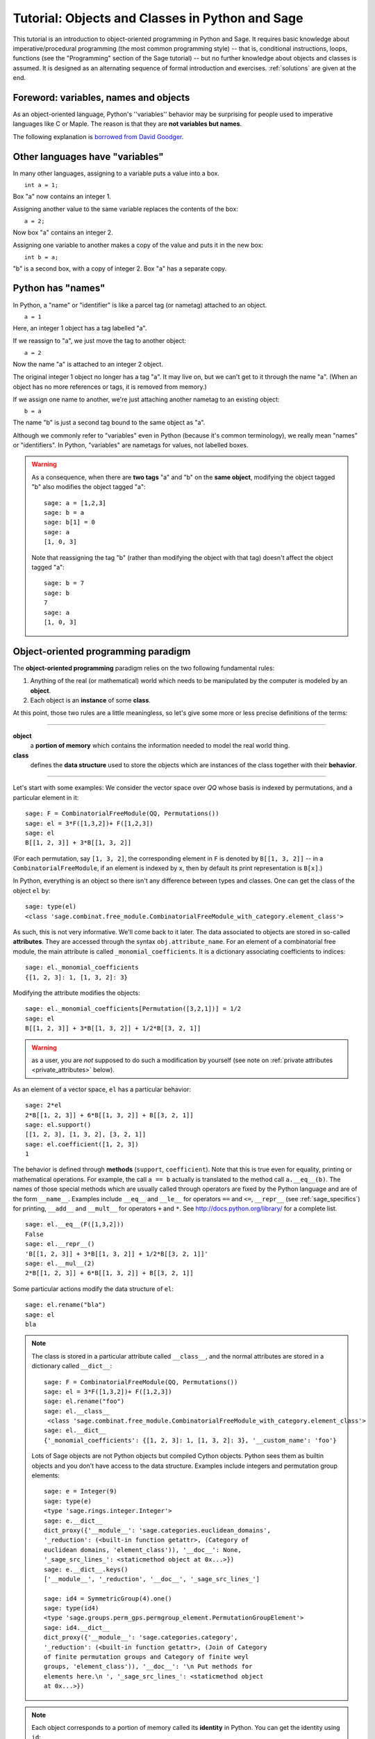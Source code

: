 .. _tutorial-objects-and-classes:

================================================
Tutorial: Objects and Classes in Python and Sage
================================================

.. MODULEAUTHOR:: Florent Hivert <florent.hivert@univ-rouen.fr>

.. linkall

This tutorial is an introduction to object-oriented programming in Python and
Sage. It requires basic knowledge about imperative/procedural programming (the
most common programming style) -- that is, conditional instructions, loops,
functions (see the "Programming" section of the Sage tutorial) -- but no further knowledge
about objects and classes is assumed. It is designed as an alternating
sequence of formal introduction and exercises. :ref:`solutions` are given at
the end.


Foreword: variables, names and objects
======================================

As an object-oriented language, Python's ''variables'' behavior may be
surprising for people used to imperative languages like C or Maple. The reason
is that they are **not variables but names**.

The following explanation is `borrowed from
David Goodger <http://python.net/~goodger/projects/pycon/2007/idiomatic/handout.html#python-has-names>`_.

Other languages have "variables"
================================

.. container:: handout

   In many other languages, assigning to a variable puts a value into
   a box.

.. list-table::
   :class: incremental borderless

   * - ::

           int a = 1;

     - .. image:: media/a1box.png
          :class: incremental

.. container:: handout

   Box "a" now contains an integer 1.

   Assigning another value to the same variable replaces the contents
   of the box:

.. list-table::
   :class: incremental borderless

   * - ::

           a = 2;

     - .. image:: media/a2box.png
          :class: incremental

.. container:: handout

   Now box "a" contains an integer 2.

   Assigning one variable to another makes a copy of the value and
   puts it in the new box:

.. list-table::
   :class: incremental borderless

   * - ::

           int b = a;

     - .. image:: media/b2box.png
          :class: incremental

     - .. image:: media/a2box.png
          :class: incremental

.. container:: handout

   "b" is a second box, with a copy of integer 2.  Box "a" has a
   separate copy.


Python has "names"
==================

.. container:: handout

   In Python, a "name" or "identifier" is like a parcel tag (or
   nametag) attached to an object.

.. list-table::
   :class: incremental borderless

   * - ::

           a = 1

     - .. image:: media/a1tag.png
          :class: incremental

.. container:: handout

   Here, an integer 1 object has a tag labelled "a".

   If we reassign to "a", we just move the tag to another object:

.. list-table::
   :class: incremental borderless

   * - ::

           a = 2

     - .. image:: media/a2tag.png
          :class: incremental

     - .. image:: media/1.png
          :class: incremental

.. container:: handout

   Now the name "a" is attached to an integer 2 object.

   The original integer 1 object no longer has a tag "a".  It may live
   on, but we can't get to it through the name "a".  (When an object
   has no more references or tags, it is removed from memory.)

   If we assign one name to another, we're just attaching another
   nametag to an existing object:

.. list-table::
   :class: incremental borderless

   * - ::

           b = a

     - .. image:: media/ab2tag.png
          :class: incremental

.. container:: handout

   The name "b" is just a second tag bound to the same object as "a".

   Although we commonly refer to "variables" even in Python (because
   it's common terminology), we really mean "names" or "identifiers".
   In Python, "variables" are nametags for values, not labelled boxes.

.. warning::

   As a consequence, when there are **two tags** "a" and "b" on the **same
   object**, modifying the object tagged "b" also modifies the object tagged
   "a"::

       sage: a = [1,2,3]
       sage: b = a
       sage: b[1] = 0
       sage: a
       [1, 0, 3]

   Note that reassigning the tag "b" (rather than modifying the object
   with that tag) doesn't affect the object tagged "a"::

       sage: b = 7
       sage: b
       7
       sage: a
       [1, 0, 3]

Object-oriented programming paradigm
====================================

The **object-oriented programming** paradigm relies on the two following
fundamental rules:

1. Anything of the real (or mathematical) world which needs to be manipulated
   by the computer is modeled by an **object**.

#. Each object is an **instance** of some **class**.

At this point, those two rules are a little meaningless, so let's give some
more or less precise definitions of the terms:

--------------------

**object**
   a **portion of memory** which contains the information needed to model
   the real world thing.

**class**
   defines the **data structure** used to store the objects which are instances
   of the class together with their **behavior**.

--------------------

Let's start with some examples: We consider the vector space over `\QQ` whose
basis is indexed by permutations, and a particular element in it:

::

    sage: F = CombinatorialFreeModule(QQ, Permutations())
    sage: el = 3*F([1,3,2])+ F([1,2,3])
    sage: el
    B[[1, 2, 3]] + 3*B[[1, 3, 2]]

(For each permutation, say ``[1, 3, 2]``, the corresponding element in
``F`` is denoted by ``B[[1, 3, 2]]`` -- in a ``CombinatorialFreeModule``,
if an element is indexed by ``x``, then by default its print
representation is ``B[x]``.)

In Python, everything is an object so there isn't any difference between types
and classes. One can get the class of the object ``el`` by::

    sage: type(el)
    <class 'sage.combinat.free_module.CombinatorialFreeModule_with_category.element_class'>

As such, this is not very informative. We'll come back to it later. The data
associated to objects are stored in so-called **attributes**. They are
accessed through the syntax ``obj.attribute_name``. For an element of a
combinatorial free module, the main attribute is called
``_monomial_coefficients``. It is a dictionary associating coefficients to
indices::

    sage: el._monomial_coefficients
    {[1, 2, 3]: 1, [1, 3, 2]: 3}

Modifying the attribute modifies the objects::

    sage: el._monomial_coefficients[Permutation([3,2,1])] = 1/2
    sage: el
    B[[1, 2, 3]] + 3*B[[1, 3, 2]] + 1/2*B[[3, 2, 1]]

.. warning:: as a user, you are *not* supposed to do such a modification by
             yourself (see note on :ref:`private attributes
             <private_attributes>` below).

As an element of a vector space, ``el`` has a particular behavior::

    sage: 2*el
    2*B[[1, 2, 3]] + 6*B[[1, 3, 2]] + B[[3, 2, 1]]
    sage: el.support()
    [[1, 2, 3], [1, 3, 2], [3, 2, 1]]
    sage: el.coefficient([1, 2, 3])
    1

The behavior is defined through **methods** (``support``, ``coefficient``). Note
that this is true even for equality, printing or mathematical operations. For
example, the call ``a == b`` actually is translated to the method call
``a.__eq__(b)``. The names of those special methods which are usually called
through operators are fixed by the Python language and are of the form
``__name__``. Examples include ``__eq__`` and ``__le__`` for operators ``==`` and
``<=``, ``__repr__`` (see :ref:`sage_specifics`) for printing, ``__add__`` and
``__mult__`` for operators ``+`` and ``*``.  See
http://docs.python.org/library/ for a complete list. ::

    sage: el.__eq__(F([1,3,2]))
    False
    sage: el.__repr__()
    'B[[1, 2, 3]] + 3*B[[1, 3, 2]] + 1/2*B[[3, 2, 1]]'
    sage: el.__mul__(2)
    2*B[[1, 2, 3]] + 6*B[[1, 3, 2]] + B[[3, 2, 1]]

Some particular actions modify the data structure of ``el``::

    sage: el.rename("bla")
    sage: el
    bla

.. note::

    The class is stored in a particular attribute called ``__class__``,
    and the normal attributes are stored in a dictionary called ``__dict__``::

       sage: F = CombinatorialFreeModule(QQ, Permutations())
       sage: el = 3*F([1,3,2])+ F([1,2,3])
       sage: el.rename("foo")
       sage: el.__class__
        <class 'sage.combinat.free_module.CombinatorialFreeModule_with_category.element_class'>
       sage: el.__dict__
       {'_monomial_coefficients': {[1, 2, 3]: 1, [1, 3, 2]: 3}, '__custom_name': 'foo'}

    Lots of Sage objects are not Python objects but compiled Cython
    objects. Python sees them as builtin objects and you don't have access to
    the data structure. Examples include integers and permutation group
    elements::

        sage: e = Integer(9)
        sage: type(e)
        <type 'sage.rings.integer.Integer'>
        sage: e.__dict__
        dict_proxy({'__module__': 'sage.categories.euclidean_domains',
	'_reduction': (<built-in function getattr>, (Category of
        euclidean domains, 'element_class')), '__doc__': None,
        '_sage_src_lines_': <staticmethod object at 0x...>})
        sage: e.__dict__.keys()
        ['__module__', '_reduction', '__doc__', '_sage_src_lines_']

        sage: id4 = SymmetricGroup(4).one()
        sage: type(id4)
        <type 'sage.groups.perm_gps.permgroup_element.PermutationGroupElement'>
        sage: id4.__dict__
	dict_proxy({'__module__': 'sage.categories.category',
	'_reduction': (<built-in function getattr>, (Join of Category
	of finite permutation groups and Category of finite weyl
	groups, 'element_class')), '__doc__': '\n Put methods for
	elements here.\n ', '_sage_src_lines_': <staticmethod object
	at 0x...>})

.. note::

    Each object corresponds to a portion of memory called its **identity** in
    Python. You can get the identity using ``id``::

        sage: el = Integer(9)
        sage: id(el)  # random
        139813642977744
        sage: el1 = el; id(el1) == id(el)
        True
        sage: el1 is el
        True

    In Python (and therefore in Sage), two objects with the same
    identity will be equal, but the converse is not true in general.
    Thus the identity function is different from mathematical
    identity::

        sage: el2 = Integer(9)
        sage: el2 == el1
        True
        sage: el2 is el1
        False
        sage: id(el2) == id(el)
        False

Summary
-------

To define some object, you first have to write a **class**. The class will
define the methods and the attributes of the object.

**method**
   particular kind of function associated with an object used to get
   information about the object or to manipulate it.

**attribute**
   variable where information about the object is stored.



An example: glass of beverage in a restaurant
---------------------------------------------

Let's write a small class about glasses in a restaurant::

    sage: class Glass(object):
    ...       def __init__(self, size):
    ...           assert size > 0
    ...           self._size = float(size)  # an attribute
    ...           self._content = float(0.0)  # another attribute
    ...       def __repr__(self):
    ...           if self._content == 0.0:
    ...               return "An empty glass of size %s"%(self._size)
    ...           else:
    ...               return "A glass of size %s cl containing %s cl of water"%(
    ...                       self._size, self._content)
    ...       def fill(self):
    ...           self._content = self._size
    ...       def empty(self):
    ...           self._content = float(0.0)

Let's create a small glass::

    sage: myGlass = Glass(10); myGlass
    An empty glass of size 10.0
    sage: myGlass.fill(); myGlass
    A glass of size 10.0 cl containing 10.0 cl of water
    sage: myGlass.empty(); myGlass
    An empty glass of size 10.0

Some comments:

1. The definition of the class ``Glass`` defines two attributes,
   ``_size`` and ``_content``.  It defines four methods, ``__init__``,
   ``__repr__``, ``fill``, and ``empty``.  (Any instance of this class
   will also have other attributes and methods, inherited from the
   class ``object``.  See :ref:`Inheritance <inheritance>` below.)

#. The method ``__init__`` is used to initialize the object: it is used by the
   so-called **constructor** of the class that is executed when calling
   ``Glass(10)``.

#. The method ``__repr__`` returns a string which is used to
   print the object, for example in this case when evaluating ``myGlass``.

.. note:: **Private Attributes**

   .. _private_attributes:

   - Most of the time, in order to ensure consistency of the data structures,
     the user is not supposed to directly change certain attributes of an
     object. Those attributes are called **private**. Since there is no
     mechanism to ensure privacy in Python, the convention is the following:
     private attributes have names beginning with an underscore.

   - As a consequence, attribute access is only made through methods. Methods
     for reading or writing a private attribute are called accessors.

   - Methods which are only for internal use are also prefixed with an
     underscore.

Exercises
---------

1. Add a method ``is_empty`` which returns true if a glass is empty.

#. Define a method ``drink`` with a parameter ``amount`` which allows one to
   partially drink the water in the glass. Raise an error if one asks to
   drink more water than there is in the glass or a negative amount of
   water.

#. Allows the glass to be filled with wine, beer or another beverage. The method
   ``fill`` should accept a parameter ``beverage``. The beverage is stored in
   an attribute ``_beverage``. Update the method ``__repr__`` accordingly.

#. Add an attribute ``_clean`` and methods ``is_clean`` and ``wash``. At the
   creation a glass is clean, as soon as it's filled it becomes dirty,
   and it must be washed to become clean again.

#. Test everything.

#. Make sure that everything is tested.

#. Test everything again.

Inheritance
===========

.. _inheritance:

The problem: objects of **different** classes may share a **common behavior**.

For example, if one wants to deal with different dishes (forks, spoons, ...),
then there is common behavior (becoming dirty and being washed). So the
different classes associated to the different kinds of dishes should have the
same ``clean``, ``is_clean`` and ``wash`` methods. But copying and pasting
code is very bad for maintenance: mistakes are copied, and to change anything
one has to remember the location of all the copies. So there is a need for a
mechanism which allows the programmer to factorize the common behavior. It is called
**inheritance** or **sub-classing**: one writes a base class which factorizes
the common behavior and then reuses the methods from this class.

We first write a small class ''AbstractDish'' which implements the
"clean-dirty-wash" behavior::

    sage: class AbstractDish(object):
    ...       def __init__(self):
    ...           self._clean = True
    ...       def is_clean(self):
    ...           return self._clean
    ...       def state(self):
    ...           return "clean" if self.is_clean() else "dirty"
    ...       def __repr__(self):
    ...           return "An unspecified %s dish"%self.state()
    ...       def _make_dirty(self):
    ...           self._clean = False
    ...       def wash(self):
    ...           self._clean = True

Now one can reuse this behavior within a class ``Spoon``::

    sage: class Spoon(AbstractDish):  # Spoon inherits from AbstractDish
    ...       def __repr__(self):
    ...           return "A %s spoon"%self.state()
    ...       def eat_with(self):
    ...           self._make_dirty()

Let's test it::

    sage: s = Spoon(); s
    A clean spoon
    sage: s.is_clean()
    True
    sage: s.eat_with(); s
    A dirty spoon
    sage: s.is_clean()
    False
    sage: s.wash(); s
    A clean spoon

Summary
-------

1. Any class can reuse the behavior of another class. One says that the
   subclass **inherits** from the superclass or that it **derives** from it.

#. Any instance of the subclass is also an instance of its superclass::

        sage: type(s)
        <class '__main__.Spoon'>
        sage: isinstance(s, Spoon)
        True
        sage: isinstance(s, AbstractDish)
        True

#. If a subclass redefines a method, then it replaces the former one. One says
   that the subclass **overloads** the method. One can nevertheless explicitly
   call the hidden superclass method.

   ::

        sage: s.__repr__()
        'A clean spoon'
        sage: Spoon.__repr__(s)
        'A clean spoon'
        sage: AbstractDish.__repr__(s)
        'An unspecified clean dish'

.. note:: **Advanced superclass method call**

   Sometimes one wants to call an overloaded method without knowing in which
   class it is defined. To do this, use the ``super`` operator::


        sage: super(Spoon, s).__repr__()
        'An unspecified clean dish'

   A very common usage of this construct is to call the ``__init__`` method of the
   superclass::

        sage: class Spoon(AbstractDish):
        ...       def __init__(self):
        ...           print "Building a spoon"
        ...           super(Spoon, self).__init__()
        ...       def __repr__(self):
        ...           return "A %s spoon"%self.state()
        ...       def eat_with(self):
        ...           self._make_dirty()
        sage: s = Spoon()
        Building a spoon
        sage: s
        A clean spoon

Exercises
---------

1. Modify the class ``Glasses`` so that it inherits from ``Dish``.

#. Write a class ``Plate`` whose instance can contain any meal together with
   a class ``Fork``. Avoid as much as possible code duplication (hint:
   you can write a factorized class ``ContainerDish``).

#. Test everything.


.. _sage_specifics:

Sage specifics about classes
============================

Compared to Python, Sage has particular ways to handle objects:

- Any classes for mathematical objects in Sage should inherit from
  :class:`SageObject` rather than from ``object``. Most of the time, they
  actually inherit from a subclass such as :class:`Parent` or
  :class:`Element`.

- Printing should be done through ``_repr_`` instead of ``__repr__`` to allow
  for renaming.

- More generally, Sage-specific special methods are usually named ``_meth_``
  rather than ``__meth__``. For example, lots of classes implement ``_hash_``
  which is used and cached by ``__hash__``. In the same vein, elements of a
  group usually implement ``_mul_``, so that there is no need to take care
  about coercions as they are done in ``__mul__``.

For more details, see the Sage Developer's Guide.

.. _solutions:

Solutions to the exercises
==========================

1. Here is a solution to the first exercise::

    sage: class Glass(object):
    ...       def __init__(self, size):
    ...           assert size > 0
    ...           self._size = float(size)
    ...           self.wash()
    ...       def __repr__(self):
    ...           if self._content == 0.0:
    ...               return "An empty glass of size %s"%(self._size)
    ...           else:
    ...               return "A glass of size %s cl containing %s cl of %s"%(
    ...                       self._size, self._content, self._beverage)
    ...       def content(self):
    ...           return self._content
    ...       def beverage(self):
    ...           return self._beverage
    ...       def fill(self, beverage = "water"):
    ...           if not self.is_clean():
    ...               raise ValueError, "Don't want to fill a dirty glass"
    ...           self._clean = False
    ...           self._content = self._size
    ...           self._beverage = beverage
    ...       def empty(self):
    ...           self._content = float(0.0)
    ...       def is_empty(self):
    ...           return self._content == 0.0
    ...       def drink(self, amount):
    ...           if amount <= 0.0:
    ...               raise ValueError, "amount must be positive"
    ...           elif amount > self._content:
    ...               raise ValueError, "not enough beverage in the glass"
    ...           else:
    ...               self._content -= float(amount)
    ...       def is_clean(self):
    ...           return self._clean
    ...       def wash(self):
    ...           self._content = float(0.0)
    ...           self._beverage = None
    ...           self._clean = True

#. Let's check that everything is working as expected::

    sage: G = Glass(10.0)
    sage: G
    An empty glass of size 10.0
    sage: G.is_empty()
    True
    sage: G.drink(2)
    Traceback (most recent call last):
    ...
    ValueError: not enough beverage in the glass
    sage: G.fill("beer")
    sage: G
    A glass of size 10.0 cl containing 10.0 cl of beer
    sage: G.is_empty()
    False
    sage: G.is_clean()
    False
    sage: G.drink(5.0)
    sage: G
    A glass of size 10.0 cl containing 5.0 cl of beer
    sage: G.is_empty()
    False
    sage: G.is_clean()
    False
    sage: G.drink(5)
    sage: G
    An empty glass of size 10.0
    sage: G.is_clean()
    False
    sage: G.fill("orange juice")
    Traceback (most recent call last):
    ...
    ValueError: Don't want to fill a dirty glass
    sage: G.wash()
    sage: G
    An empty glass of size 10.0
    sage: G.fill("orange juice")
    sage: G
    A glass of size 10.0 cl containing 10.0 cl of orange juice

#. Here is the solution to the second exercice::

    sage: class AbstractDish(object):
    ...       def __init__(self):
    ...           self._clean = True
    ...       def is_clean(self):
    ...           return self._clean
    ...       def state(self):
    ...           return "clean" if self.is_clean() else "dirty"
    ...       def __repr__(self):
    ...           return "An unspecified %s dish"%self.state()
    ...       def _make_dirty(self):
    ...           self._clean = False
    ...       def wash(self):
    ...           self._clean = True


    sage: class ContainerDish(AbstractDish):
    ...       def __init__(self, size):
    ...           assert size > 0
    ...           self._size = float(size)
    ...           self._content = float(0)
    ...           super(ContainerDish, self).__init__()
    ...       def content(self):
    ...           return self._content
    ...       def empty(self):
    ...           self._content = float(0.0)
    ...       def is_empty(self):
    ...           return self._content == 0.0
    ...       def wash(self):
    ...           self._content = float(0.0)
    ...           super(ContainerDish, self).wash()


    sage: class Glass(ContainerDish):
    ...       def __repr__(self):
    ...           if self._content == 0.0:
    ...               return "An empty glass of size %s"%(self._size)
    ...           else:
    ...               return "A glass of size %s cl containing %s cl of %s"%(
    ...                       self._size, self._content, self._beverage)
    ...       def beverage(self):
    ...           return self._beverage
    ...       def fill(self, beverage = "water"):
    ...           if not self.is_clean():
    ...               raise ValueError, "Don't want to fill a dirty glass"
    ...           self._make_dirty()
    ...           self._content = self._size
    ...           self._beverage = beverage
    ...       def drink(self, amount):
    ...           if amount <= 0.0:
    ...               raise ValueError, "amount must be positive"
    ...           elif amount > self._content:
    ...               raise ValueError, "not enough beverage in the glass"
    ...           else:
    ...               self._content -= float(amount)
    ...       def wash(self):
    ...           self._beverage = None
    ...           super(Glass, self).wash()

#. Let's check that everything is working as expected::

    sage: G = Glass(10.0)
    sage: G
    An empty glass of size 10.0
    sage: G.is_empty()
    True
    sage: G.drink(2)
    Traceback (most recent call last):
    ...
    ValueError: not enough beverage in the glass
    sage: G.fill("beer")
    sage: G
    A glass of size 10.0 cl containing 10.0 cl of beer
    sage: G.is_empty()
    False
    sage: G.is_clean()
    False
    sage: G.drink(5.0)
    sage: G
    A glass of size 10.0 cl containing 5.0 cl of beer
    sage: G.is_empty()
    False
    sage: G.is_clean()
    False
    sage: G.drink(5)
    sage: G
    An empty glass of size 10.0
    sage: G.is_clean()
    False
    sage: G.fill("orange juice")
    Traceback (most recent call last):
    ...
    ValueError: Don't want to fill a dirty glass
    sage: G.wash()
    sage: G
    An empty glass of size 10.0
    sage: G.fill("orange juice")
    sage: G
    A glass of size 10.0 cl containing 10.0 cl of orange juice

.. todo:: give the example of the class ``Plate``.

That all folks !
